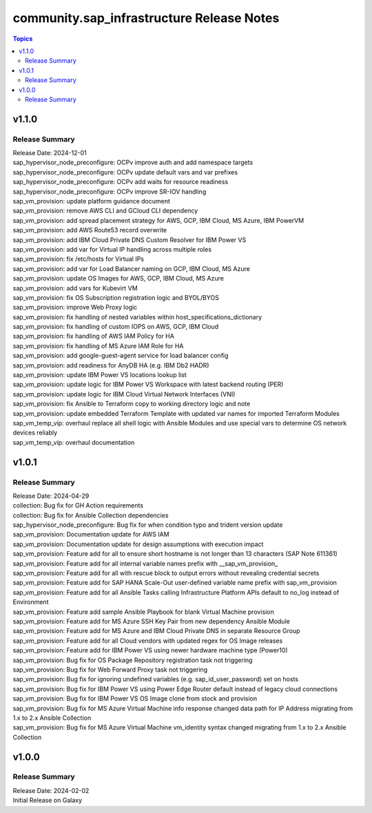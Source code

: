 ===================================
community.sap_infrastructure Release Notes
===================================

.. contents:: Topics

v1.1.0
======

Release Summary
---------------

| Release Date: 2024-12-01
| sap_hypervisor_node_preconfigure: OCPv improve auth and add namespace targets
| sap_hypervisor_node_preconfigure: OCPv update default vars and var prefixes
| sap_hypervisor_node_preconfigure: OCPv add waits for resource readiness
| sap_hypervisor_node_preconfigure: OCPv improve SR-IOV handling
| sap_vm_provision: update platform guidance document
| sap_vm_provision: remove AWS CLI and GCloud CLI dependency
| sap_vm_provision: add spread placement strategy for AWS, GCP, IBM Cloud, MS Azure, IBM PowerVM
| sap_vm_provision: add AWS Route53 record overwrite
| sap_vm_provision: add IBM Cloud Private DNS Custom Resolver for IBM Power VS
| sap_vm_provision: add var for Virtual IP handling across multiple roles
| sap_vm_provision: fix /etc/hosts for Virtual IPs
| sap_vm_provision: add var for Load Balancer naming on GCP, IBM Cloud, MS Azure
| sap_vm_provision: update OS Images for AWS, GCP, IBM Cloud, MS Azure
| sap_vm_provision: add vars for Kubevirt VM
| sap_vm_provision: fix OS Subscription registration logic and BYOL/BYOS
| sap_vm_provision: improve Web Proxy logic
| sap_vm_provision: fix handling of nested variables within host_specifications_dictionary
| sap_vm_provision: fix handling of custom IOPS on AWS, GCP, IBM Cloud
| sap_vm_provision: fix handling of AWS IAM Policy for HA
| sap_vm_provision: fix handling of MS Azure IAM Role for HA
| sap_vm_provision: add google-guest-agent service for load balancer config
| sap_vm_provision: add readiness for AnyDB HA (e.g. IBM Db2 HADR)
| sap_vm_provision: update IBM Power VS locations lookup list
| sap_vm_provision: update logic for IBM Power VS Workspace with latest backend routing (PER)
| sap_vm_provision: update logic for IBM Cloud Virtual Network Interfaces (VNI)
| sap_vm_provision: fix Ansible to Terraform copy to working directory logic and note
| sap_vm_provision: update embedded Terraform Template with updated var names for imported Terraform Modules
| sap_vm_temp_vip: overhaul replace all shell logic with Ansible Modules and use special vars to determine OS network devices reliably
| sap_vm_temp_vip: overhaul documentation

v1.0.1
======

Release Summary
---------------

| Release Date: 2024-04-29
| collection: Bug fix for GH Action requirements
| collection: Bug fix for Ansible Collection dependencies
| sap_hypervisor_node_preconfigure: Bug fix for when condition typo and trident version update
| sap_vm_provision: Documentation update for AWS IAM
| sap_vm_provision: Documentation update for design assumptions with execution impact
| sap_vm_provision: Feature add for all to ensure short hostname is not longer than 13 characters (SAP Note 611361)
| sap_vm_provision: Feature add for all internal variable names prefix with __sap_vm_provision_
| sap_vm_provision: Feature add for all with rescue block to output errors without revealing credential secrets
| sap_vm_provision: Feature add for SAP HANA Scale-Out user-defined variable name prefix with sap_vm_provision
| sap_vm_provision: Feature add for all Ansible Tasks calling Infrastructure Platform APIs default to no_log instead of Environment
| sap_vm_provision: Feature add sample Ansible Playbook for blank Virtual Machine provision
| sap_vm_provision: Feature add for MS Azure SSH Key Pair from new dependency Ansible Module
| sap_vm_provision: Feature add for MS Azure and IBM Cloud Private DNS in separate Resource Group
| sap_vm_provision: Feature add for all Cloud vendors with updated regex for OS Image releases
| sap_vm_provision: Feature add for IBM Power VS using newer hardware machine type (Power10)
| sap_vm_provision: Bug fix for OS Package Repository registration task not triggering
| sap_vm_provision: Bug fix for Web Forward Proxy task not triggering
| sap_vm_provision: Bug fix for ignoring undefined variables (e.g. sap_id_user_password) set on hosts
| sap_vm_provision: Bug fix for IBM Power VS using Power Edge Router default instead of legacy cloud connections
| sap_vm_provision: Bug fix for IBM Power VS OS Image clone from stock and provision
| sap_vm_provision: Bug fix for MS Azure Virtual Machine info response changed data path for IP Address migrating from 1.x to 2.x Ansible Collection
| sap_vm_provision: Bug fix for MS Azure Virtual Machine vm_identity syntax changed migrating from 1.x to 2.x Ansible Collection

v1.0.0
======

Release Summary
---------------

| Release Date: 2024-02-02
| Initial Release on Galaxy
